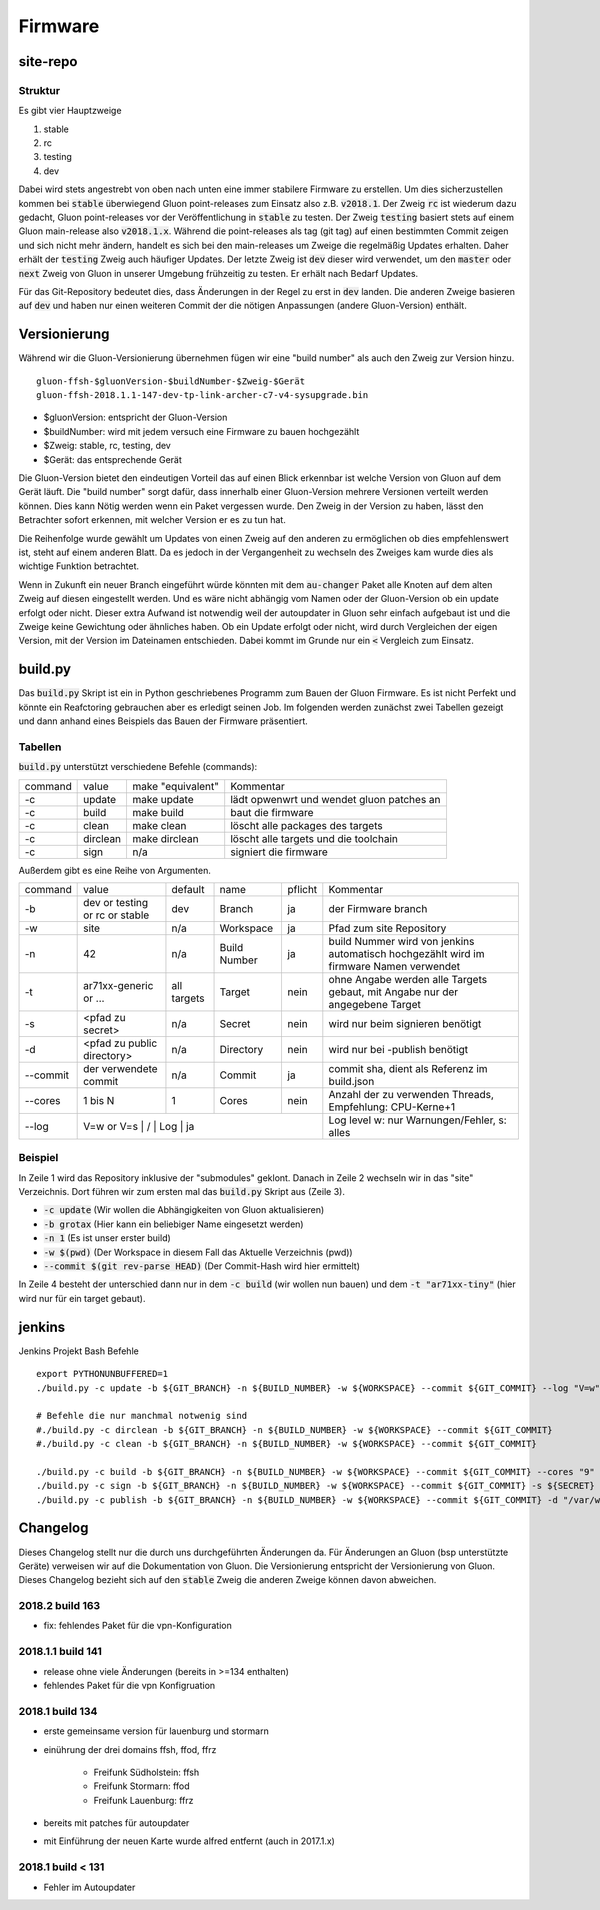 Firmware
========

site-repo
---------

Struktur
~~~~~~~~

Es gibt vier Hauptzweige

1. stable
2. rc
3. testing
4. dev

Dabei wird stets angestrebt von oben nach unten eine immer stabilere Firmware zu erstellen. Um dies sicherzustellen kommen bei :code:`stable` überwiegend Gluon point-releases zum Einsatz also z.B. :code:`v2018.1`. Der Zweig :code:`rc` ist wiederum dazu gedacht, Gluon point-releases vor der Veröffentlichung in :code:`stable` zu testen. Der Zweig :code:`testing` basiert stets auf einem Gluon main-release also :code:`v2018.1.x`. Während die point-releases als tag (git tag) auf einen bestimmten Commit zeigen und sich nicht mehr ändern, handelt es sich bei den main-releases um Zweige die regelmäßig Updates erhalten. Daher erhält der :code:`testing` Zweig auch häufiger Updates. Der letzte Zweig ist :code:`dev` dieser wird verwendet, um den :code:`master` oder :code:`next` Zweig von Gluon in unserer Umgebung frühzeitig zu testen. Er erhält nach Bedarf Updates.

Für das Git-Repository bedeutet dies, dass Änderungen in der Regel zu erst in :code:`dev` landen. Die anderen Zweige basieren auf :code:`dev` und haben nur einen weiteren Commit der die nötigen Anpassungen (andere Gluon-Version) enthält.

Versionierung
-------------
Während wir die Gluon-Versionierung übernehmen fügen wir eine "build number" als auch den Zweig zur Version hinzu.
::

    gluon-ffsh-$gluonVersion-$buildNumber-$Zweig-$Gerät
    gluon-ffsh-2018.1.1-147-dev-tp-link-archer-c7-v4-sysupgrade.bin

- $gluonVersion: entspricht der Gluon-Version
- $buildNumber: wird mit jedem versuch eine Firmware zu bauen hochgezählt
- $Zweig: stable, rc, testing, dev
- $Gerät: das entsprechende Gerät

Die Gluon-Version bietet den eindeutigen Vorteil das auf einen Blick erkennbar ist welche Version von Gluon auf dem Gerät läuft.
Die "build number" sorgt dafür, dass innerhalb einer Gluon-Version mehrere Versionen verteilt werden können. Dies kann Nötig werden wenn ein Paket vergessen wurde.
Den Zweig in der Version zu haben, lässt den Betrachter sofort erkennen, mit welcher Version er es zu tun hat.

Die Reihenfolge wurde gewählt um Updates von einen Zweig auf den anderen zu ermöglichen ob dies empfehlenswert ist, steht auf einem anderen Blatt. Da es jedoch in der Vergangenheit zu wechseln des Zweiges kam wurde dies als wichtige Funktion betrachtet.

Wenn in Zukunft ein neuer Branch eingeführt würde könnten mit dem :code:`au-changer` Paket alle Knoten auf dem alten Zweig auf diesen eingestellt werden. Und es wäre nicht abhängig vom Namen oder der Gluon-Version ob ein update erfolgt oder nicht.
Dieser extra Aufwand ist notwendig weil der autoupdater in Gluon sehr einfach aufgebaut ist und die Zweige keine Gewichtung oder ähnliches haben. Ob ein Update erfolgt oder nicht, wird durch Vergleichen der eigen Version, mit der Version im Dateinamen entschieden. Dabei kommt im Grunde nur ein :code:`<` Vergleich zum Einsatz.

build.py
--------

Das :code:`build.py` Skript ist ein in Python geschriebenes Programm zum Bauen der Gluon Firmware. Es ist nicht Perfekt und könnte ein Reafctoring gebrauchen aber es erledigt seinen Job.
Im folgenden werden zunächst zwei Tabellen gezeigt und dann anhand eines Beispiels das Bauen der Firmware präsentiert.

Tabellen
~~~~~~~~

:code:`build.py` unterstützt verschiedene Befehle (commands):

+---------+----------+-------------------+-------------------------------------------------+
| command | value    | make "equivalent" | Kommentar                                       |
+---------+----------+-------------------+-------------------------------------------------+
| -c      | update   | make update       | lädt opwenwrt und wendet gluon patches an       |
+---------+----------+-------------------+-------------------------------------------------+
| -c      | build    | make build        | baut die firmware                               |
+---------+----------+-------------------+-------------------------------------------------+
| -c      | clean    | make clean        | löscht alle packages des targets                |
+---------+----------+-------------------+-------------------------------------------------+
| -c      | dirclean | make dirclean     | löscht alle targets und die toolchain           |
+---------+----------+-------------------+-------------------------------------------------+
| -c      | sign     | n/a               | signiert die firmware                           |
+---------+----------+-------------------+-------------------------------------------------+

Außerdem gibt es eine Reihe von Argumenten.

+----------+--------------------------------+-------------+--------------+---------+----------------------------------------------------------------------------------------+
| command  | value                          | default     | name         | pflicht | Kommentar                                                                              |
+----------+--------------------------------+-------------+--------------+---------+----------------------------------------------------------------------------------------+
| -b       | dev or testing or rc or stable | dev         | Branch       | ja      | der Firmware branch                                                                    |
+----------+--------------------------------+-------------+--------------+---------+----------------------------------------------------------------------------------------+
| -w       | site                           | n/a         | Workspace    | ja      | Pfad zum site Repository                                                               |
+----------+--------------------------------+-------------+--------------+---------+----------------------------------------------------------------------------------------+
| -n       | 42                             | n/a         | Build Number | ja      | build Nummer wird von jenkins automatisch hochgezählt wird im firmware Namen verwendet |
+----------+--------------------------------+-------------+--------------+---------+----------------------------------------------------------------------------------------+
| -t       | ar71xx-generic or ...          | all targets | Target       | nein    | ohne Angabe werden alle Targets gebaut, mit Angabe nur der angegebene Target           |
+----------+--------------------------------+-------------+--------------+---------+----------------------------------------------------------------------------------------+
| -s       | <pfad zu secret>               | n/a         | Secret       | nein    | wird nur beim signieren benötigt                                                       |
+----------+--------------------------------+-------------+--------------+---------+----------------------------------------------------------------------------------------+
| -d       | <pfad zu public directory>     | n/a         | Directory    | nein    | wird nur bei -publish benötigt                                                         |
+----------+--------------------------------+-------------+--------------+---------+----------------------------------------------------------------------------------------+
| --commit | der verwendete commit          | n/a         | Commit       | ja      | commit sha, dient als Referenz im build.json                                           |
+----------+--------------------------------+-------------+--------------+---------+----------------------------------------------------------------------------------------+
| --cores  | 1 bis N                        | 1           | Cores        | nein    | Anzahl der zu verwenden Threads, Empfehlung: CPU-Kerne+1                               |
+----------+--------------------------------+-------------+--------------+---------+----------------------------------------------------------------------------------------+
| --log    | V=w or V=s                         |   /       | Log          | ja    | Log level w: nur Warnungen/Fehler, s: alles                                            |
+----------+--------------------------------+-------------+--------------+---------+----------------------------------------------------------------------------------------+

Beispiel
~~~~~~~~

.. code-block:: bash
    :linenos:

    git clone --recurse https://github.com/ffsh/site.git
    cd site
    ./build.py -c update -b grotax -n 1 -w $(pwd) --commit $(git rev-parse HEAD) --log "V=w"
    ./build.py -c build -t "ar71xx-tiny" -b grotax -n 1 -w $(pwd) --commit $(git rev-parse HEAD) --log "V=w"

In Zeile 1 wird das Repository inklusive der "submodules" geklont. Danach in Zeile 2 wechseln wir in das "site" Verzeichnis.
Dort führen wir zum ersten mal das :code:`build.py` Skript aus (Zeile 3).

- :code:`-c update` (Wir wollen die Abhängigkeiten von Gluon aktualisieren)
- :code:`-b grotax` (Hier kann ein beliebiger Name eingesetzt werden)
- :code:`-n 1` (Es ist unser erster build)
- :code:`-w $(pwd)` (Der Workspace in diesem Fall das Aktuelle Verzeichnis (pwd))
- :code:`--commit $(git rev-parse HEAD)` (Der Commit-Hash wird hier ermittelt)

In Zeile 4 besteht der unterschied dann nur in dem :code:`-c build` (wir wollen nun bauen) und dem :code:`-t "ar71xx-tiny"` (hier wird nur für ein target gebaut).


jenkins
-------

Jenkins Projekt Bash Befehle

::

    export PYTHONUNBUFFERED=1
    ./build.py -c update -b ${GIT_BRANCH} -n ${BUILD_NUMBER} -w ${WORKSPACE} --commit ${GIT_COMMIT} --log "V=w"

    # Befehle die nur manchmal notwenig sind
    #./build.py -c dirclean -b ${GIT_BRANCH} -n ${BUILD_NUMBER} -w ${WORKSPACE} --commit ${GIT_COMMIT}
    #./build.py -c clean -b ${GIT_BRANCH} -n ${BUILD_NUMBER} -w ${WORKSPACE} --commit ${GIT_COMMIT}

    ./build.py -c build -b ${GIT_BRANCH} -n ${BUILD_NUMBER} -w ${WORKSPACE} --commit ${GIT_COMMIT} --cores "9" --log "V=w"
    ./build.py -c sign -b ${GIT_BRANCH} -n ${BUILD_NUMBER} -w ${WORKSPACE} --commit ${GIT_COMMIT} -s ${SECRET}
    ./build.py -c publish -b ${GIT_BRANCH} -n ${BUILD_NUMBER} -w ${WORKSPACE} --commit ${GIT_COMMIT} -d "/var/www/firmware.grotax.de"


Changelog
---------

Dieses Changelog stellt nur die durch uns durchgeführten Änderungen da. Für Änderungen an Gluon (bsp unterstützte Geräte) verweisen wir auf die Dokumentation von Gluon.
Die Versionierung entspricht der Versionierung von Gluon. Dieses Changelog bezieht sich auf den :code:`stable` Zweig die anderen Zweige können davon abweichen.

2018.2 build 163
~~~~~~~~~~~~~~~~
- fix: fehlendes Paket für die vpn-Konfiguration

2018.1.1 build 141
~~~~~~~~~~~~~~~~~~
- release ohne viele Änderungen (bereits in >=134 enthalten)
- fehlendes Paket für die vpn Konfigruation

2018.1 build 134
~~~~~~~~~~~~~~~~
- erste gemeinsame version für lauenburg und stormarn
- einührung der drei domains ffsh, ffod, ffrz

    - Freifunk Südholstein: ffsh
    - Freifunk Stormarn: ffod
    - Freifunk Lauenburg: ffrz
- bereits mit patches für autoupdater
- mit Einführung der neuen Karte wurde alfred entfernt (auch in 2017.1.x)

2018.1 build < 131
~~~~~~~~~~~~~~~~~~
- Fehler im Autoupdater
